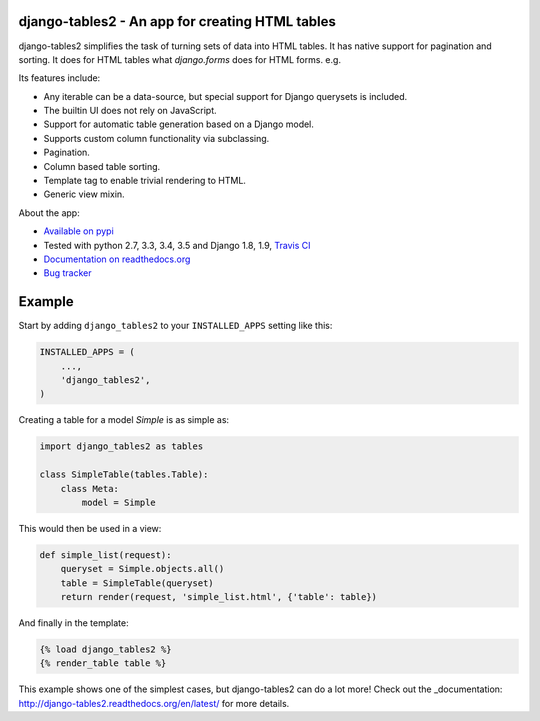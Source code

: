 django-tables2 - An app for creating HTML tables
------------------------------------------------

.. image:: https://badge.fury.io/py/django-tables2.svg
    :target: https://pypi.python.org/pypi/django-tables2
    :alt: Latest PyPI version

.. image:: https://travis-ci.org/bradleyayers/django-tables2.svg
    :target: https://travis-ci.org/bradleyayers/django-tables2
    :alt: Travis CI

django-tables2 simplifies the task of turning sets of data into HTML tables. It
has native support for pagination and sorting. It does for HTML tables what
`django.forms` does for HTML forms. e.g.

.. image:: http://dl.dropbox.com/u/33499139/django-tables2/example.png
    :alt: An example table rendered using django-tables2

Its features include:

- Any iterable can be a data-source, but special support for Django querysets is included.
- The builtin UI does not rely on JavaScript.
- Support for automatic table generation based on a Django model.
- Supports custom column functionality via subclassing.
- Pagination.
- Column based table sorting.
- Template tag to enable trivial rendering to HTML.
- Generic view mixin.

About the app:

- `Available on pypi <https://pypi.python.org/pypi/django-tables2>`_
- Tested with python 2.7, 3.3, 3.4, 3.5 and Django 1.8, 1.9, `Travis CI <https://travis-ci.org/bradleyayers/django-tables2>`_
- `Documentation on readthedocs.org <http://django-tables2.readthedocs.org/en/latest/>`_
- `Bug tracker <http://github.com/bradleyayers/django-tables2/issues>`_

Example
-------

Start by adding ``django_tables2`` to your ``INSTALLED_APPS`` setting like this:

.. code:: python

        INSTALLED_APPS = (
            ...,
            'django_tables2',
        )

Creating a table for a model `Simple` is as simple as:

.. code:: python

    import django_tables2 as tables

    class SimpleTable(tables.Table):
        class Meta:
            model = Simple

This would then be used in a view:

.. code:: python

    def simple_list(request):
        queryset = Simple.objects.all()
        table = SimpleTable(queryset)
        return render(request, 'simple_list.html', {'table': table})

And finally in the template:

.. code::

    {% load django_tables2 %}
    {% render_table table %}

This example shows one of the simplest cases, but django-tables2 can do a lot more!
Check out the _documentation: http://django-tables2.readthedocs.org/en/latest/ for more details.
